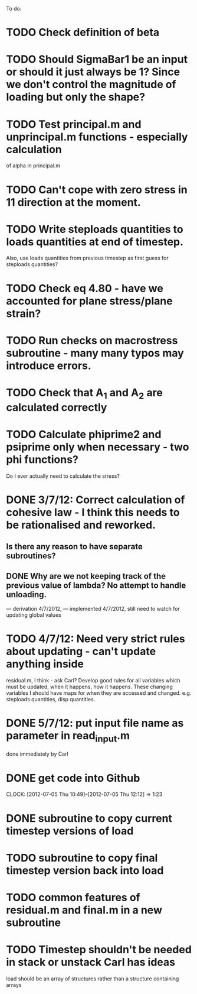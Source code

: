 To do:

* TODO Check definition of beta
* TODO Should SigmaBar1 be an input or should it just always be 1?  Since we don't control the magnitude of loading but only the shape?

* TODO Test principal.m and unprincipal.m functions - especially calculation
of alpha in principal.m

* TODO Can't cope with zero stress in 11 direction at the moment.

* TODO Write steploads quantities to loads quantities at end of timestep. 
Also, use loads quantities from previous timestep as first guess for steploads quantities?

* TODO Check eq 4.80 - have we accounted for plane stress/plane strain?

* TODO Run checks on macrostress subroutine - many many typos may introduce errors.

* TODO Check that A_1 and A_2 are calculated correctly

* TODO Calculate phiprime2 and psiprime only when necessary - two phi functions? 
Do I ever actually need to calculate the stress?

* DONE 3/7/12: Correct calculation of cohesive law - I think this needs to be rationalised and reworked.  
** Is there any reason to have separate subroutines?  
** DONE Why are we not keeping track of the previous value of lambda?  No attempt to handle unloading. 
        --- derivation 4/7/2012,
        --- implemented 4/7/2012, still need to watch for updating
        global values


* TODO 4/7/12: Need very strict rules about updating - can't update anything inside
residual.m, I think - ask Carl?  Develop good rules for all variables
which must be updated, when it happens, how it happens.  These
changing variables I should have maps for when they are accessed and
changed. e.g. steploads quantities, disp quantities.

* DONE 5/7/12: put input file name as parameter in read_input.m
done immediately by Carl

* DONE get code into Github
  CLOCK: [2012-07-05 Thu 10:49]--[2012-07-05 Thu 12:12] =>  1:23

* DONE subroutine to copy current timestep versions of load

* TODO subroutine to copy final timestep version back into load

* TODO common features of residual.m and final.m in a new subroutine


* TODO Timestep shouldn't be needed in stack or unstack Carl has ideas 
load should be an array of structures rather than a structure containing arrays
